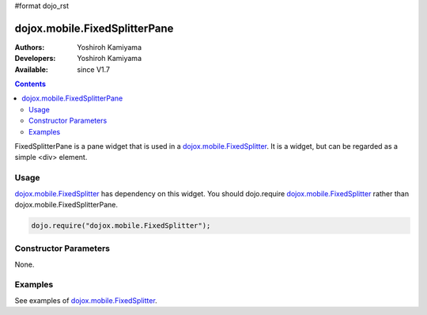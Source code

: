 #format dojo_rst

dojox.mobile.FixedSplitterPane
==============================

:Authors: Yoshiroh Kamiyama
:Developers: Yoshiroh Kamiyama
:Available: since V1.7

.. contents::
    :depth: 2

FixedSplitterPane is a pane widget that is used in a `dojox.mobile.FixedSplitter <dojox/mobile/FixedSplitter>`_. It is a widget, but can be regarded as a simple <div> element.

=====
Usage
=====

`dojox.mobile.FixedSplitter <dojox/mobile/FixedSplitter>`_ has dependency on this widget. You should dojo.require `dojox.mobile.FixedSplitter <dojox/mobile/FixedSplitter>`_ rather than dojox.mobile.FixedSplitterPane.

.. code-block :: javascript

  dojo.require("dojox.mobile.FixedSplitter");

======================
Constructor Parameters
======================

None.

========
Examples
========

See examples of `dojox.mobile.FixedSplitter <dojox/mobile/FixedSplitter>`_.
